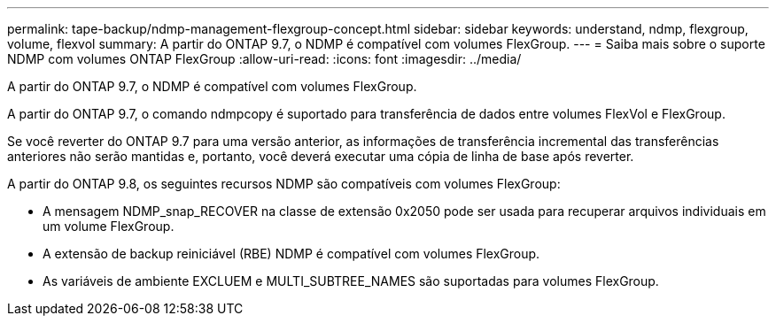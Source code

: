 ---
permalink: tape-backup/ndmp-management-flexgroup-concept.html 
sidebar: sidebar 
keywords: understand, ndmp, flexgroup, volume, flexvol 
summary: A partir do ONTAP 9.7, o NDMP é compatível com volumes FlexGroup. 
---
= Saiba mais sobre o suporte NDMP com volumes ONTAP FlexGroup
:allow-uri-read: 
:icons: font
:imagesdir: ../media/


[role="lead"]
A partir do ONTAP 9.7, o NDMP é compatível com volumes FlexGroup.

A partir do ONTAP 9.7, o comando ndmpcopy é suportado para transferência de dados entre volumes FlexVol e FlexGroup.

Se você reverter do ONTAP 9.7 para uma versão anterior, as informações de transferência incremental das transferências anteriores não serão mantidas e, portanto, você deverá executar uma cópia de linha de base após reverter.

A partir do ONTAP 9.8, os seguintes recursos NDMP são compatíveis com volumes FlexGroup:

* A mensagem NDMP_snap_RECOVER na classe de extensão 0x2050 pode ser usada para recuperar arquivos individuais em um volume FlexGroup.
* A extensão de backup reiniciável (RBE) NDMP é compatível com volumes FlexGroup.
* As variáveis de ambiente EXCLUEM e MULTI_SUBTREE_NAMES são suportadas para volumes FlexGroup.

